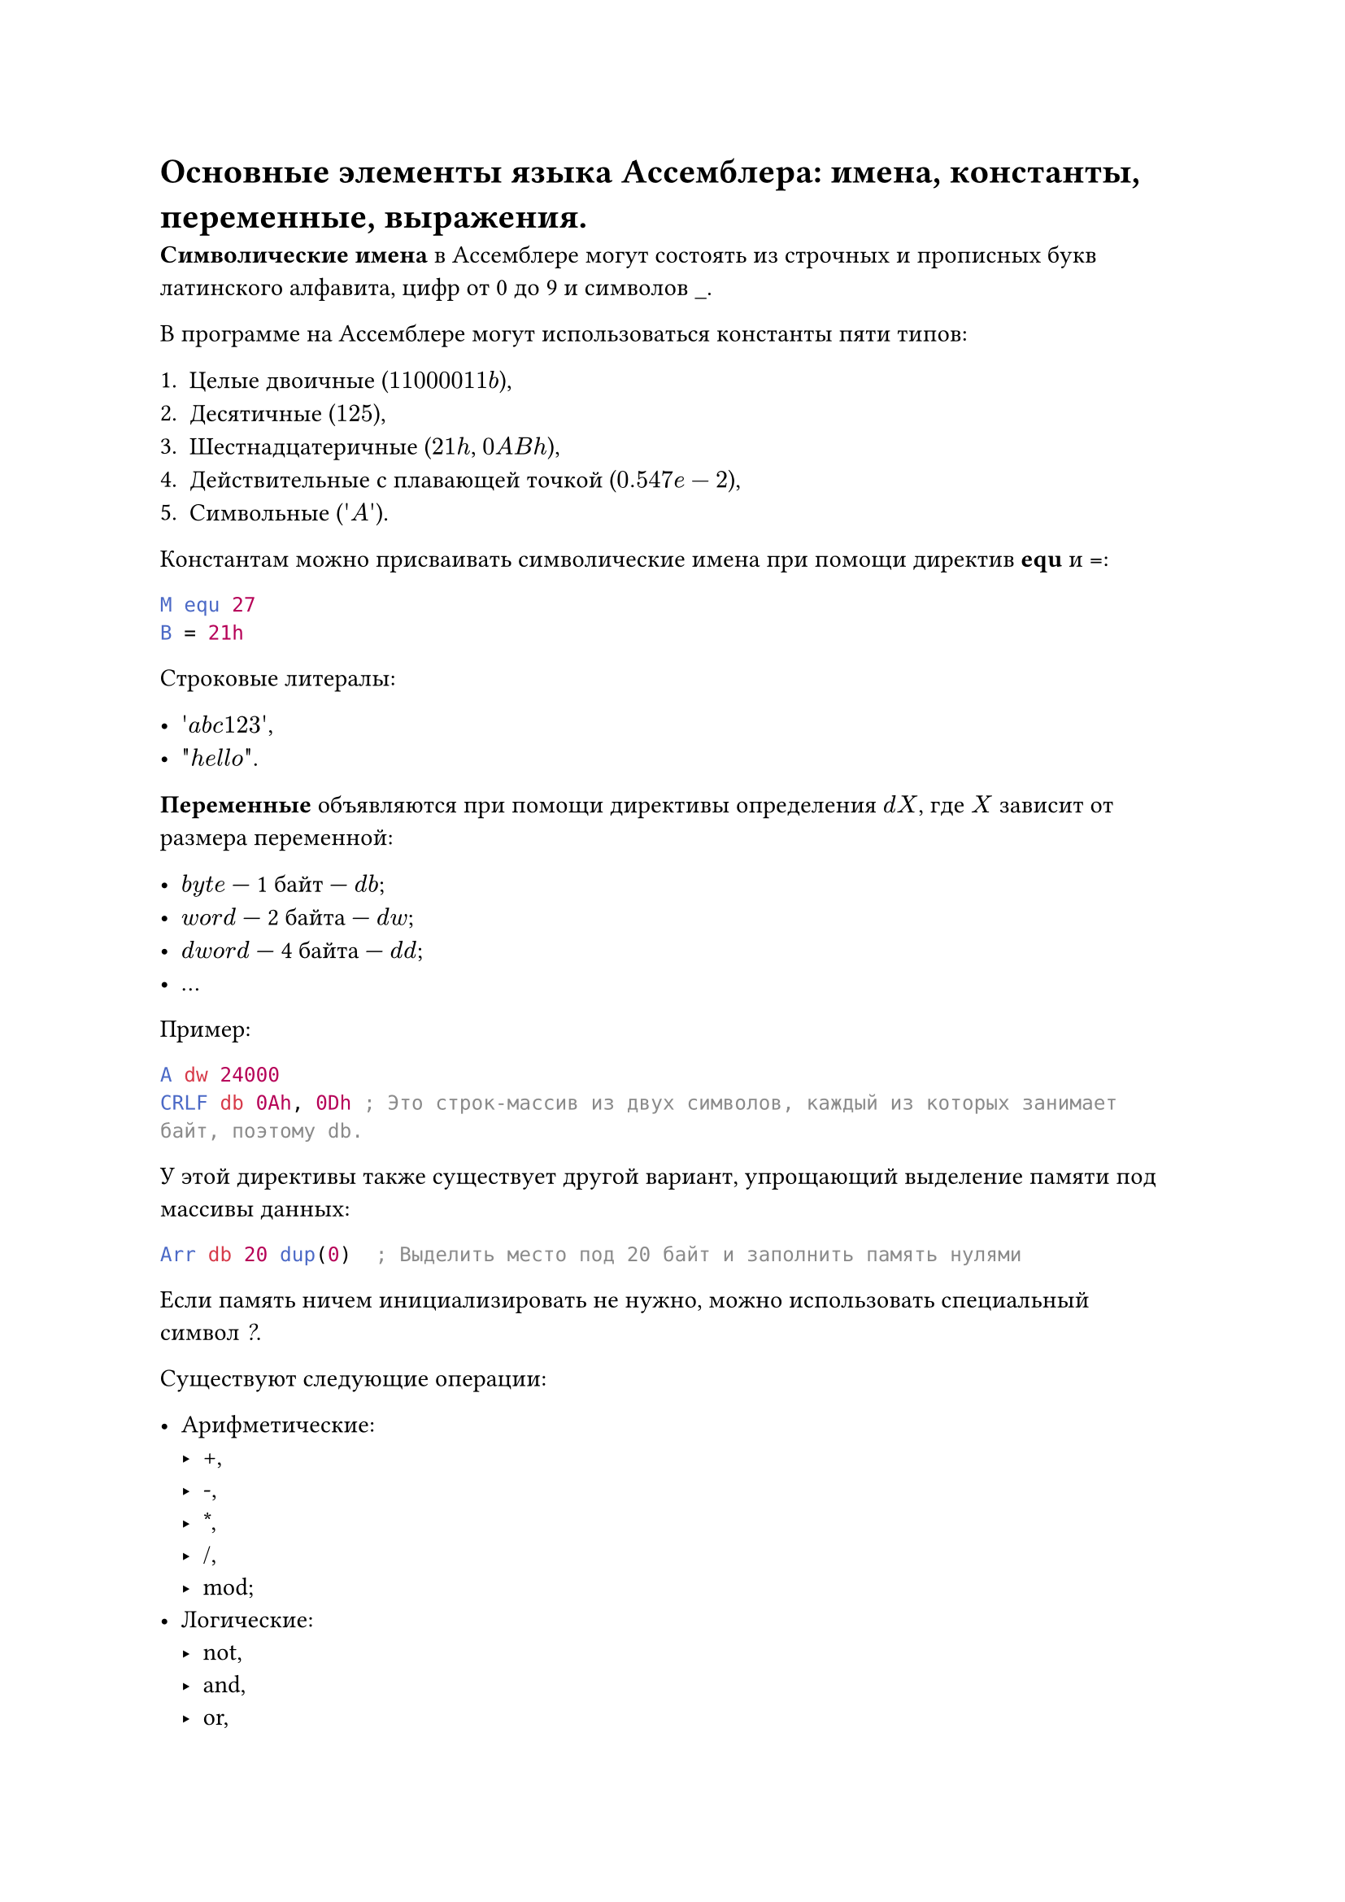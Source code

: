 = Основные элементы языка Ассемблера: имена, константы, переменные, выражения.

*Символические имена* в Ассемблере могут состоять из строчных и прописных букв латинского алфавита, цифр от 0 до 9 и символов \_.

В программе на Ассемблере могут использоваться константы пяти типов:

+ Целые двоичные ($11000011b$),
+ Десятичные ($125$),
+ Шестнадцатеричные ($21h$, $0A B h$),
+ Действительные с плавающей точкой ($0.547e-2$),
+ Символьные ($\'A\'$).

Константам можно присваивать символические имена при помощи директив *equ* и *=*:

```asm
M equ 27
B = 21h
```

Строковые литералы:

- $\'a b c 123\'$, 
- $\"h e l l o\"$.

*Переменные* объявляются при помощи директивы определения $d X$, где $X$ зависит от размера переменной:

- $b y t e$ --- 1 байт --- $d b$;
- $w o r d$ --- 2 байта --- $d w$;
- $d w o r d$ --- 4 байта --- $d d$;
- ...

Пример:

```asm
A dw 24000
CRLF db 0Ah, 0Dh ; Это строк-массив из двух символов, каждый из которых занимает байт, поэтому db.
```

У этой директивы также существует другой вариант, упрощающий выделение памяти под массивы данных:

```asm
Arr db 20 dup(0)  ; Выделить место под 20 байт и заполнить память нулями
```

Если память ничем инициализировать не нужно, можно использовать специальный символ _?_.

Существуют следующие операции:

- Арифметические:
  - +,
  - -,
  - \*,
  - /,
  - mod;
- Логические:
  - not,
  - and,
  - or,
  - xor;
- Сравнения:
  - lt,
  - le,
  - eq,
  - ne,
  - gt,
  - ge;
- Сдвига:
  - shl,
  - shr;
- offset \<имя> --- смещение операна внутри сегмента.

Привычные с виду арифметичкские выражения на языке Ассемблера могут быть только *константными выражениями*. Это значит, что все операнды выражения должны быть определены на этапе ассемблирования программы. Например, допустимыми выражениями будут

```asm
1000100b + 37,
M lt B,
27 shl 3.
```
